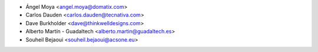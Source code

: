 * Ángel Moya <angel.moya@domatix.com>
* Carlos Dauden <carlos.dauden@tecnativa.com>
* Dave Burkholder <dave@thinkwelldesigns.com>
* Alberto Martín - Guadaltech <alberto.martin@guadaltech.es>
* Souheil Bejaoui <souheil.bejaoui@acsone.eu>
